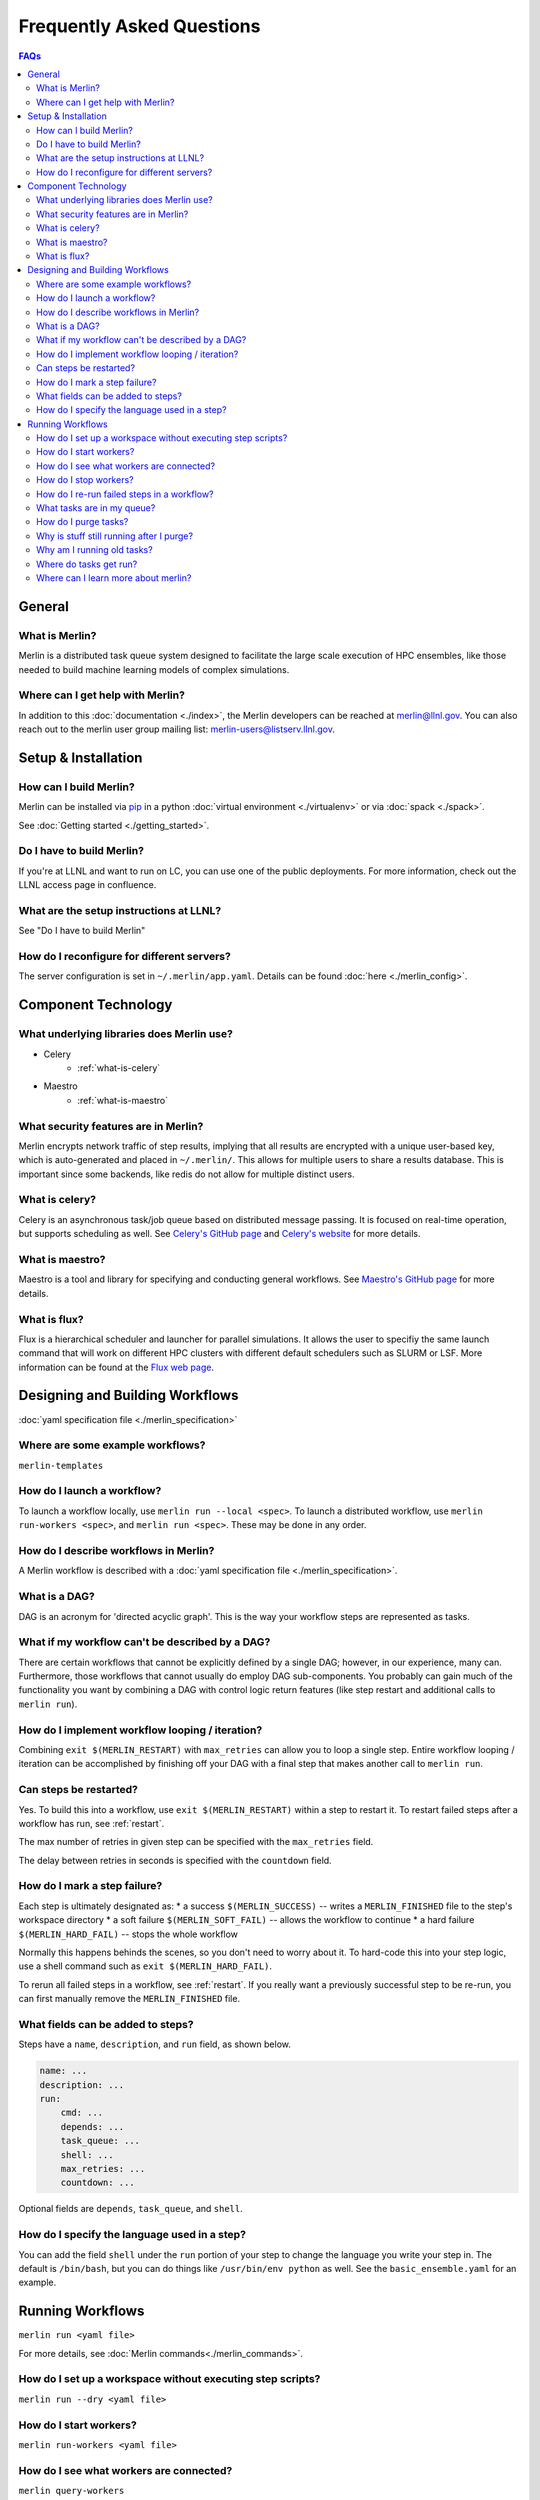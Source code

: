 .. _faq:

Frequently Asked Questions
==========================
.. contents:: FAQs
  :local:

General
-------
What is Merlin?
~~~~~~~~~~~~~~~
Merlin is a distributed task queue system
designed to facilitate the large scale
execution of HPC ensembles, like those
needed to build machine learning models
of complex simulations.

Where can I get help with Merlin?
~~~~~~~~~~~~~~~~~~~~~~~~~~~~~~~~~
In addition to this :doc:`documentation <./index>`,
the Merlin developers can be reached at
merlin@llnl.gov.
You can also reach out to the merlin user
group mailing list: merlin-users@listserv.llnl.gov.

Setup & Installation
--------------------

How can I build Merlin?
~~~~~~~~~~~~~~~~~~~~~~~
Merlin can be installed via
`pip <https://pypi.org/project/pip/>`_ in a python
:doc:`virtual environment <./virtualenv>`
or via :doc:`spack <./spack>`.

See :doc:`Getting started <./getting_started>`.

Do I have to build Merlin?
~~~~~~~~~~~~~~~~~~~~~~~~~~
If you're at LLNL and want to run on LC, you
can use one of the public deployments.
For more information, check out the LLNL access page
in confluence.

What are the setup instructions at LLNL?
~~~~~~~~~~~~~~~~~~~~~~~~~~~~~~~~~~~~~~~~
See "Do I have to build Merlin"

How do I reconfigure for different servers?
~~~~~~~~~~~~~~~~~~~~~~~~~~~~~~~~~~~~~~~~~~~
The server configuration is set in ``~/.merlin/app.yaml``.
Details can be found :doc:`here <./merlin_config>`.

Component Technology
--------------------
What underlying libraries does Merlin use?
~~~~~~~~~~~~~~~~~~~~~~~~~~~~~~~~~~~~~~~~~~
* Celery
    * :ref:`what-is-celery`
* Maestro
    * :ref:`what-is-maestro`

What security features are in Merlin?
~~~~~~~~~~~~~~~~~~~~~~~~~~~~~~~~~~~~~
Merlin encrypts network traffic of step results,
implying that all results are encrypted with a
unique user-based key, which is auto-generated
and placed in ``~/.merlin/``. This allows
for multiple users to share a results database.
This is important since some backends, like
redis do not allow for multiple distinct users.

.. _what-is-celery:

What is celery?
~~~~~~~~~~~~~~~
Celery is an asynchronous task/job queue based on distributed message passing.
It is focused on real-time operation, but supports scheduling as well.
See `Celery's GitHub page
<https://github.com/celery/celery>`_
and `Celery's website
<http://www.celeryproject.org/>`_ for more details.

.. _what-is-maestro:

What is maestro?
~~~~~~~~~~~~~~~~
Maestro is a tool and library for specifying and conducting
general workflows.
See `Maestro's GitHub page
<https://github.com/LLNL/maestrowf>`_
for more details.

What is flux?
~~~~~~~~~~~~~
Flux is a hierarchical scheduler and launcher for parallel simulations. It allows the user
to specifiy the same launch command that will work on different HPC clusters with different 
default schedulers such as SLURM or LSF.
More information can be found at the `Flux web page <http://flux-framework.org/docs/home/>`_.

Designing and Building Workflows
--------------------------------
:doc:`yaml specification file <./merlin_specification>`

Where are some example workflows?
~~~~~~~~~~~~~~~~~~~~~~~~~~~~~~~~~
``merlin-templates``

How do I launch a workflow?
~~~~~~~~~~~~~~~~~~~~~~~~~~~
To launch a workflow locally, use ``merlin run --local <spec>``.
To launch a distributed workflow, use ``merlin run-workers <spec>``,
and ``merlin run <spec>``.
These may be done in any order.

How do I describe workflows in Merlin?
~~~~~~~~~~~~~~~~~~~~~~~~~~~~~~~~~~~~~~
A Merlin workflow is described with a :doc:`yaml specification file <./merlin_specification>`.

What is a DAG?
~~~~~~~~~~~~~~
DAG is an acronym for 'directed acyclic graph'.
This is the way your workflow steps are represented as tasks.

What if my workflow can't be described by a DAG?
~~~~~~~~~~~~~~~~~~~~~~~~~~~~~~~~~~~~~~~~~~~~~~~~
There are certain workflows that cannot be explicitly defined by a single DAG; however, in our experience, many can.
Furthermore, those workflows that cannot usually do employ DAG sub-components.
You probably can gain much of the functionality you want by combining a DAG with control logic return features (like step restart and additional calls to ``merlin run``).


How do I implement workflow looping / iteration?
~~~~~~~~~~~~~~~~~~~~~~~~~~~~~~~~~~~~~~~~~~~~~~~~
Combining ``exit $(MERLIN_RESTART)`` with ``max_retries`` can allow you to loop a single step.
Entire workflow looping / iteration can be accomplished by finishing off your DAG with a final step that makes another call to ``merlin run``.


Can steps be restarted?
~~~~~~~~~~~~~~~~~~~~~~~
Yes. To build this into a workflow, use ``exit $(MERLIN_RESTART)`` within a step to restart it.
To restart failed steps after a workflow has run, see :ref:`restart`.

The max number of retries in given step can be specified with the ``max_retries`` field.

The delay between retries in seconds is specified with the ``countdown`` field.

How do I mark a step failure?
~~~~~~~~~~~~~~~~~~~~~~~~~~~~~
Each step is ultimately designated as:
* a success ``$(MERLIN_SUCCESS)`` -- writes a ``MERLIN_FINISHED`` file to the step's workspace directory
* a soft failure ``$(MERLIN_SOFT_FAIL)`` -- allows the workflow to continue
* a hard failure ``$(MERLIN_HARD_FAIL)`` -- stops the whole workflow

Normally this happens behinds the scenes, so you don't need to worry about it.
To hard-code this into your step logic, use a shell command such as ``exit $(MERLIN_HARD_FAIL)``.

To rerun all failed steps in a workflow, see :ref:`restart`.
If you really want a previously successful step to be re-run, you can first manually remove the ``MERLIN_FINISHED`` file.


What fields can be added to steps?
~~~~~~~~~~~~~~~~~~~~~~~~~~~~~~~~~~
Steps have a ``name``, ``description``, and ``run`` field, as shown below.

.. code:: yaml

    name: ...
    description: ...
    run:
        cmd: ...
        depends: ...
        task_queue: ...
        shell: ...
        max_retries: ...
        countdown: ...

Optional fields are ``depends``, ``task_queue``, and ``shell``.

How do I specify the language used in a step?
~~~~~~~~~~~~~~~~~~~~~~~~~~~~~~~~~~~~~~~~~~~~~~~
You can add the field ``shell`` under the ``run`` portion of your step
to change the language you write your step in. The default is ``/bin/bash``,
but you can do things like ``/usr/bin/env python`` as well.
See the ``basic_ensemble.yaml`` for an example.

Running Workflows
-----------------
``merlin run <yaml file>``

For more details, see :doc:`Merlin commands<./merlin_commands>`.

How do I set up a workspace without executing step scripts?
~~~~~~~~~~~~~~~~~~~~~~~~~~~~~~~~~~~~~~~~~~~~~~~~~~~~~~~~~~~
``merlin run --dry <yaml file>``

How do I start workers?
~~~~~~~~~~~~~~~~~~~~~~~
``merlin run-workers <yaml file>``

How do I see what workers are connected?
~~~~~~~~~~~~~~~~~~~~~~~~~~~~~~~~~~~~~~~~
``merlin query-workers``

.. _stop-workers:

How do I stop workers?
~~~~~~~~~~~~~~~~~~~~~~~~~~~
``merlin stop-workers``

.. _restart:

How do I re-run failed steps in a workflow?
~~~~~~~~~~~~~~~~~~~~~~~~~~~~~~~~~~~~~~~~~~~
``merlin restart <spec>``

What tasks are in my queue?
~~~~~~~~~~~~~~~~~~~~~~~~~~~

How do I purge tasks?
~~~~~~~~~~~~~~~~~~~~~
``merlin purge <yaml file>``

Why is stuff still running after I purge?
~~~~~~~~~~~~~~~~~~~~~~~~~~~~~~~~~~~~~~~~~
You probably have workers executing tasks. Purging
removes them from the server queue, but any currently
running or reserved tasks are being held by the workers.
You need to shut down these workers first:

.. code:: bash

   (merlin3_7) merlin stop-workers
   (merlin3_7) merlin purge <yaml file>

Why am I running old tasks?
~~~~~~~~~~~~~~~~~~~~~~~~~~~
You might have old tasks in your queues. Try ``merlin purge <yaml>``.
You might also have rogue workers. To find out, try ``merlin query-workers``.

Where do tasks get run?
~~~~~~~~~~~~~~~~~~~~~~~

Where can I learn more about merlin?
~~~~~~~~~~~~~~~~~~~~~~~~~~~~~~~~~~~~
Check out our (paper)[https://arxiv.org/abs/1912.02892] on arXiv.
